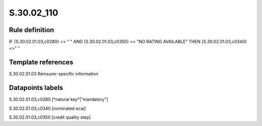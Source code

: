 ===========
S.30.02_110
===========

Rule definition
---------------

IF {S.30.02.01.03,c0280} <> " " AND {S.30.02.01.03,c0350} <> "NO RATING AVAILABLE" THEN  {S.30.02.01.03,c0340} <>" "


Template references
-------------------

S.30.02.01.03 Reinsurer-specific information


Datapoints labels
-----------------

S.30.02.01.03,c0280 [*natural key*|"mandatory"]

S.30.02.01.03,c0340 [nominated ecai]

S.30.02.01.03,c0350 [credit quality step]



